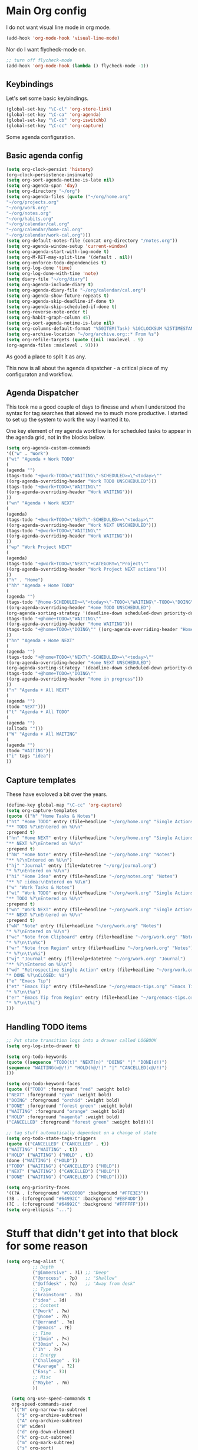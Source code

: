 #+STARTUP: overview
#+PROPERTY: header-args :comments yes :results silent

* Main Org config

I do not want visual line mode in org mode.

#+begin_src emacs-lisp
(add-hook 'org-mode-hook 'visual-line-mode)
#+end_src

Nor do I want flycheck-mode on.

#+begin_src emacs-lisp
;; turn off flycheck-mode
(add-hook 'org-mode-hook (lambda () flycheck-mode -1))
#+end_src

** Keybindings

   Let's set some basic keybindings.


  #+begin_src emacs-lisp
  (global-set-key "\C-cl" 'org-store-link)
  (global-set-key "\C-ca" 'org-agenda)
  (global-set-key "\C-cb" 'org-iswitchb)
  (global-set-key "\C-cc" 'org-capture)
  #+end_src


Some agenda configuration.

** Basic agenda config
  
  #+begin_src emacs-lisp
    (setq org-clock-persist 'history)
    (org-clock-persistence-insinuate)
    (setq org-sort-agenda-notime-is-late nil)
    (setq org-agenda-span 'day)
    (setq org-directory "~/org")
    (setq org-agenda-files (quote ("~/org/home.org"
    "~/org/projects.org"
    "~/org/work.org"
    "~/org/notes.org"
    "~/org/habits.org"
    "~/org/calendar/cal.org"
    "~/org/calendar/home-cal.org"
    "~/org/calendar/work-cal.org")))
    (setq org-default-notes-file (concat org-directory "/notes.org"))
    (setq org-agenda-window-setup 'current-window)
    (setq org-agenda-start-with-log-mode t)
    (setq org-M-RET-may-split-line '(default . nil))
    (setq org-enforce-todo-dependencies t)
    (setq org-log-done 'time)
    (setq org-log-done-with-time 'note)
    (setq diary-file "~/org/diary")
    (setq org-agenda-include-diary t)
    (setq org-agenda-diary-file "~/org/calendar/cal.org")
    (setq org-agenda-show-future-repeats t)
    (setq org-agenda-skip-deadline-if-done t)
    (setq org-agenda-skip-scheduled-if-done t)
    (setq org-reverse-note-order t)
    (setq org-habit-graph-column 45)
    (setq org-sort-agenda-notime-is-late nil)
    (setq org-columns-default-format "%50ITEM(Task) %10CLOCKSUM %25TIMESTAMP_IA")
    (setq org-archive-location "~/org/archive.org::* From %s")
    (setq org-refile-targets (quote ((nil :maxlevel . 9)
    (org-agenda-files :maxlevel . 9))))
#+end_src

As good a place to split it as any.

This now is all about the agenda dispatcher - a critical piece of my configuraton and workflow.

** Agenda Dispatcher

   This took me a good couple of days to finesse and when I understood the syntax for tag searches that alowed me to much more productive. I started to set up the system to work the way I wanted it to.

   One key element of my agenda workflow is for scheduled tasks to appear in the agenda grid, not in the blocks below.

#+begin_src emacs-lisp
  (setq org-agenda-custom-commands
  '(("w" . "Work")
  ("wt" "Agenda + Work TODO"
  (
  (agenda "")
  (tags-todo "+@work-TODO=\"WAITING\"-SCHEDULED>=\"<today>\""
  ((org-agenda-overriding-header "Work TODO UNSCHEDULED")))
  (tags-todo "+@work+TODO=\"WAITING\""
  ((org-agenda-overriding-header "Work WAITING")))
  ))
  ("wn" "Agenda + Work NEXT"
  (
  (agenda)
  (tags-todo "+@work+TODO=\"NEXT\"-SCHEDULED>=\"<today>\""
  ((org-agenda-overriding-header "Work NEXT UNSCHEDULED")))
  (tags-todo "+@work+TODO=\"WAITING\""
  ((org-agenda-overriding-header "Work WAITING")))
  ))
  ("wp" "Work Project NEXT"
  (
  (agenda)
  (tags-todo "+@work+TODO=\"NEXT\"+CATEGORY=\"Project\""
  ((org-agenda-overriding-header "Work Project NEXT actions")))
  ))
  ("h" . "Home")
  ("hh" "Agenda + Home TODO"
  (
  (agenda "")
  (tags-todo "@home-SCHEDULED>=\"<today>\"-TODO=\"WAITING\"-TODO=\"DOING\""
  ((org-agenda-overriding-header "Home TODO UNSCHEDULED")
  (org-agenda-sorting-strategy '(deadline-down scheduled-down priority-down))))
  (tags-todo "+@home+TODO=\"WAITING\""
  ((org-agenda-overriding-header "Home WAITING")))
  (tags-todo "+@home+TODO=\"DOING\"" ((org-agenda-overriding-header "Home in progress")))
  ))
  ("hn" "Agenda + Home NEXT"
  (
  (agenda "")
  (tags-todo "+@home+TODO=\"NEXT\"-SCHEDULED>=\"<today>\""
  ((org-agenda-overriding-header "Home NEXT UNSCHEDULED")
  (org-agenda-sorting-strategy '(deadline-down scheduled-down priority-down))))
  (tags-todo "+@home+TODO=\"DOING\""
  ((org-agenda-overriding-header "Home in progress")))
  ))
  ("n" "Agenda + All NEXT"
  (
  (agenda "")
  (todo "NEXT")))
  ("t" "Agenda + All TODO"
  (
  (agenda "")
  (alltodo "")))
  ("W" "Agenda + All WAITING"
  (
  (agenda "")
  (todo "WAITING")))
  ("i" tags "idea")
  ))
#+end_src

** Capture templates

   These have evoloved a bit over the years.

#+begin_src emacs-lisp
  (define-key global-map "\C-cc" 'org-capture)
  (setq org-capture-templates
  (quote (("h" "Home Tasks & Notes")
  ("ht" "Home TODO" entry (file+headline "~/org/home.org" "Single Actions")
  "** TODO %?\nEntered on %U\n"
  :prepend t)
  ("hn" "Home NEXT" entry (file+headline "~/org/home.org" "Single Actions")
  "** NEXT %?\nEntered on %U\n"
  :prepend t)
  ("hN" "Home Note" entry (file+headline "~/org/home.org" "Notes")
  "** %?\nEntered on %U\n")
  ("hj" "Journal" entry (file+datetree "~/org/journal.org")
  "* %?\nEntered on %U\n")
  ("hi" "Home Idea" entry (file+headline "~/org/notes.org" "Notes")
  "** %? :idea:\nEntered on %U\n")
  ("w" "Work Tasks & Notes")
  ("wt" "Work TODO" entry (file+headline "~/org/work.org" "Single Actions")
  "** TODO %?\nEntered on %U\n"
  :prepend t)
  ("wn" "Work NEXT" entry (file+headline "~/org/work.org" "Single Actions")
  "** NEXT %?\nEntered on %U\n"
  :prepend t)
  ("wN" "Note" entry (file+headline "~/org/work.org" "Notes")
  "* %?\nEntered on %U\n")
  ("wc" "Note from Clipboard" entry (file+headline "~/org/work.org" "Notes")
  "* %?\n\t\n%c")
  ("wr" "Note from Region" entry (file+headline "~/org/work.org" "Notes")
  "* %?\n\t\n%i")
  ("wj" "Journal" entry (file+olp+datetree "~/org/work.org" "Journal")
  "** %?\nEntered on %U\n")
  ("wd" "Retrospective Single Action" entry (file+headline "~/org/work.org" "Single Actions")
  "* DONE %?\nCLOSED: %U")
  ("e" "Emacs Tip")
  ("et" "Emacs Tip" entry (file+headline "~/org/emacs-tips.org" "Emacs Tips")
  "* %?\n\t%a")
  ("er" "Emacs Tip from Region" entry (file+headline "~/org/emacs-tips.org" "Emacs Tips")
  "* %?\n\t%i")
  )))

#+end_src

** Handling TODO items

#+begin_src emacs-lisp
  ;; Put state transition logs into a drawer called LOGBOOK
  (setq org-log-into-drawer t)

  (setq org-todo-keywords
  (quote ((sequence "TODO(t)" "NEXT(n)" "DOING" "|" "DONE(d!)")
  (sequence "WAITING(w@/!)" "HOLD(h@/!)" "|" "CANCELLED(c@/!)")
  )))

  (setq org-todo-keyword-faces
  (quote (("TODO" :foreground "red" :weight bold)
  ("NEXT" :foreground "cyan" :weight bold)
  ("DOING" :foreground "orchid" :weight bold)
  ("DONE" :foreground "forest green" :weight bold)
  ("WAITING" :foreground "orange" :weight bold)
  ("HOLD" :foreground "magenta" :weight bold)
  ("CANCELLED" :foreground "forest green" :weight bold))))

  ;; tag stuff automatically dependent on a change of state
  (setq org-todo-state-tags-triggers
  (quote (("CANCELLED" ("CANCELLED" . t))
  ("WAITING" ("WAITING" . t))
  ("HOLD" ("WAITING") ("HOLD" . t))
  (done ("WAITING") ("HOLD"))
  ("TODO" ("WAITING") ("CANCELLED") ("HOLD"))
  ("NEXT" ("WAITING") ("CANCELLED") ("HOLD"))
  ("DONE" ("WAITING") ("CANCELLED") ("HOLD")))))

  (setq org-priority-faces
  '((?A . (:foreground "#CC0000" :background "#FFE3E3"))
  (?B . (:foreground "#64992C" :background "#EBF4DD"))
  (?C . (:foreground "#64992C" :background "#FFFFFF"))))
  (setq org-ellipsis "...")

#+END_SRC

* Stuff that didn't get into that block for some reason

#+BEGIN_SRC emacs-lisp
  (setq org-tag-alist '(
            ;; Depth
            ("@immersive" . ?i) ;; "Deep"
            ("@process" . ?p)   ;; "Shallow"
            ("@offdesk" . ?o)   ;; "Away from desk"
            ;; Type
            ("brainstorm" . ?b)
            ("idea" . ?d)
            ;; Context
            ("@work" . ?w)
            ("@home" . ?h)
            ("@errand" . ?e)
            ("@emacs" . ?E)
            ;; Time
            ("15min" . ?<)
            ("30min" . ?=)
            ("1h" . ?>)
            ;; Energy
            ("Challenge" . ?1)
            ("Average" . ?2)
            ("Easy" . ?3)
            ;; Misc
            ("Maybe" . ?m)
            ))

    (setq org-use-speed-commands t
    org-speed-commands-user
    '(("N" org-narrow-to-subtree)
      ("$" org-archive-subtree)
      ("A" org-archive-subtree)
      ("W" widen)
      ("d" org-down-element)
      ("k" org-cut-subtree)
      ("m" org-mark-subtree)
      ("s" org-sort)
      ;; ("x" smex-major-mode-commands)
      ("X" org-todo-done)
      ("R" org-done-and-archive)
      ("y" org-todo-yesterday)))

    ;; org agenda should be full screen
    (defun open-agenda ()
      "Open the org-agenda."
      (interactive)
      (let ((agenda "*Org Agenda*"))
  (if (equal (get-buffer agenda) nil)
      (org-agenda-list)
    (unless (equal (buffer-name (current-buffer)) agenda)
      (switch-to-buffer agenda))
    (org-agenda-redo t)
    (beginning-of-buffer))))

    (bind-key "<f5>" 'open-agenda)

#+END_SRC

* Rest of config
  
#+BEGIN_SRC emacs-lisp
  ;;; Code:
  (setq inhibit-startup-message 1)

  (scroll-bar-mode -1)
  (tool-bar-mode -1)
  (tooltip-mode -1)
  (set-fringe-mode 10)

  ;; Put backups in /tmp where they belong
  (setq backup-directory-alist
        `((".*" . ,temporary-file-directory)))
  (setq auto-save-file-name-transforms
        `((".*" ,temporary-file-directory t)))

  ;; recursively copy by default
  (setq dired-recursive-copies 'always)

  ;; y or n instead of yes or no
  (fset 'yes-or-no-p 'y-or-n-p)

  ;; auto revert files
  (global-auto-revert-mode t)

  ;; Display the current time
  (display-time-mode t)

  (setq visible-bell t)

  (set-face-attribute 'default nil :font "Jetbrains Mono" :height 140)
  ;;(set-face-attribute 'default nil :font "UbuntuMono Nerd Font Mono" :height 160)
  (load-theme 'tango-dark)
  ;;(load-theme 'gruvbox-dark-hard t)

  ;; calendar proper Monday start
  (setq calendar-week-start-day 1)
  (setq calendar-date-style (quote european))


  (use-package dired
    :ensure nil
    :bind
    (("C-x C-j" . dired-jump)
     ("C-x j" . dired-jump-other-window))
    :custom
    ;; Always delete and copy recursively
    (dired-recursive-deletes 'always)
    (dired-recursive-copies 'always)
    ;; Auto refresh Dired, but be quiet about it
    (global-auto-revert-non-file-buffers t)
    (auto-revert-verbose nil)
    ;; Quickly copy/move file in Dired
    (dired-dwim-target t)
    ;; Move files to trash when deleting
    (delete-by-moving-to-trash t)
    :config
    ;; Reuse same dired buffer, to prevent numerous buffers while navigating in dired
    (put 'dired-find-alternate-file 'disabled nil)
    :hook
    (dired-mode . (lambda ()
                    (local-set-key (kbd "<mouse-2>") #'dired-find-alternate-file)
                    (local-set-key (kbd "RET") #'dired-find-alternate-file)
                    (local-set-key (kbd "^")
                                   (lambda () (interactive) (find-alternate-file ".."))))))

  ;; dired config
  ;; human readable
  (setq-default dired-listing-switches "-alh")

  ;; auto package update
  (use-package auto-package-update
    :if (not (daemonp))
    :custom
    (auto-package-update-interval 7) ;; in days
    (auto-package-update-prompt-before-update t)
    (auto-package-update-delete-old-versions t)
    (auto-package-update-hide-results t)
    :config
    (auto-package-update-maybe))

  ;; remove certain minor modes from the mode line
  (use-package diminish)

  ;; some core bindings
  ;; Use iBuffer instead of Buffer List
  ;;(global-set-key (kbd "C-x C-b") #'ibuffer)
  ;; Truncate lines
  (global-set-key (kbd "C-x C-l") #'toggle-truncate-lines)
  ;; Adjust font size like web browsers
  (global-set-key (kbd "C-+") #'text-scale-increase)
  (global-set-key (kbd "C--") #'text-scale-decrease)
  ;; Move up/down paragraph
  (global-set-key (kbd "M-n") #'forward-paragraph)
  (global-set-key (kbd "M-p") #'backward-paragraph)

  ;; kill other buffers
  (defun kill-other-buffers ()
     "Kill all other buffers."
     (interactive)
     (mapc 'kill-buffer (delq (current-buffer) (buffer-list))))

  ;; Windmove - use Shift and arrow keys to move in windows
  (when (fboundp 'windmove-default-keybindings)
    (windmove-default-keybindings))

  ;; Winner mode - undo and redo changes in window config
  ;; with C-c left and C-c right
  (use-package winner
    :ensure nil
    :custom
    (winner-boring-buffers
     '("*Completions*"
       "*Compile-Log*"
       "*inferior-lisp*"
       "*Fuzzy Completions*"
       "*Apropos*"
       "*Help*"
       "*cvs*"
       "*Buffer List*"
       "*Ibuffer*"
       "*esh command on file*"))
    :config
    (winner-mode 1))

  ;; Handling tabs (for programming)
  (setq-default tab-width 2)
  (setq-default tab-width 2 indent-tabs-mode nil)
  (setq-default indent-tabs-mode nil)
  (setq js-indent-level 2)
  (setq coffee-tab-width 2)
  (setq python-indent 2)
  (setq css-indent-offset 2)
  (add-hook 'sh-mode-hook
      (lambda ()
        (setq sh-basic-offset 2
        sh-indentation 2)))
  (setq web-mode-markup-indent-offset 2)

  ;; flycheck syntax highlighting
  (use-package flycheck
    :ensure t
    :init (global-flycheck-mode))

  ;; turn off flycheck-mode for org
  (setq flycheck-global-modes '(not org-mode))

  ;; Highlight matching parens
  (show-paren-mode t)

  ;; Stop C-z suspending emacs
  (global-set-key (kbd "C-z") 'nil)

  (use-package ivy
    :diminish
    :init
    (use-package amx :defer t)
    (use-package counsel :diminish :config (counsel-mode 1))
    (use-package swiper :defer t)
    (ivy-mode 1)
    :bind
    (("C-s" . swiper-isearch)
     ("C-x C-f" . counsel-find-file)
     ("C-x C-m" . counsel-M-x)
     ("C-h f" . counsel-describe-function)
     ("C-h v" . counsel-describe-variable)
     ("C-z s" . counsel-rg)
     ("C-x C-r" . counsel-recentf)
     ("C-z b" . counsel-buffer-or-recentf)
     ("C-z C-b" . counsel-ibuffer)
     (:map ivy-minibuffer-map
           ("C-r" . ivy-previous-line-or-history)
           ("M-RET" . ivy-immediate-done))
     (:map counsel-find-file-map
           ("C-~" . counsel-goto-local-home)))
    :custom
    (ivy-use-virtual-buffers t)
    (ivy-height 10)
    (ivy-on-del-error-function nil)
    (ivy-magic-slash-non-match-action 'ivy-magic-slash-non-match-create)
    (ivy-count-format "【%d/%d】")
    (ivy-wrap t)
    :config
    (setq projectile-completion-system 'ivy)
    (defun counsel-goto-local-home ()
        "Go to the $HOME of the local machine."
        (interactive)
        (ivy--cd "~/")))

  ;; Ace Window
  (use-package ace-window
    :bind (("C-x o" . ace-window)
           ("M-2" . ace-window))
    :init
    (setq aw-background t
          aw-keys '(?a ?o ?e ?u ?i ?d ?h ?t ?n ?s)))

  ;; expand-region
  (use-package expand-region
    :bind (("C-@" . er/expand-region)
           ("C-=" . er/expand-region)
           ("M-3" . er/expand-region)))

  ;; browse-kill-ring
  (use-package browse-kill-ring
    :bind ("C-x C-y" . browse-kill-ring)
    :config
    (setq browse-kill-ring-quit-action 'kill-and-delete-window))

  (setq save-interprogram-paste-before-kill t)


  ;; recentf
  (use-package recentf
    :hook (after-init . recentf-mode)
    :custom
    (recentf-auto-cleanup "05:00am")
    (recentf-exclude '((expand-file-name package-user-dir)
                     ".cache"
                     ".cask"
                     ".elfeed"
                     "bookmarks"
                     "cache"
                     "ido.*"
                     "persp-confs"
                     "recentf"
                     "undo-tree-hist"
                     "url"
                     "COMMIT_EDITMSG\\'"))
      (setq recentf-auto-cleanup 'never
          recentf-max-saved-items 50
          recentf-save-file (concat user-emacs-directory ".recentf"))
      (setq recentf-max-menu-items 25)
      (setq recentf-max-saved-items 25)
      (recentf-mode t))

  ;; encoding
  (prefer-coding-system 'utf-8)
  (setq coding-system-for-read 'utf-8)
  (setq coding-system-for-write 'utf-8)

  ;; beacon mode
  (use-package beacon
    :config
    (setq beacon-color "OrangeRed")
    (beacon-mode 1))

  ;; (use-package ivy
  ;;   :bind (("C-s" . swiper)
  ;; 	 :map ivy-minibuffer-map
  ;; 	 ("TAB" . ivy-alt-done)
  ;; 	 ("C-l" . ivy-alt-done)
  ;; 	 ("C-j" . ivy-next-line)
  ;; 	 ("C-k" . ivy-previous-line)
  ;; 	 :map ivy-switch-buffer-map
  ;; 	 ("C-k" . ivy-previous-line)
  ;; 	 ("C-l" . ivy-done)
  ;; 	 ("C-d" . ivy-switch-buffer-kill)
  ;; 	 :map ivy-reverse-i-search-map
  ;; 	 ("C-k" . ivy-previous-line)
  ;; 	 ("C-d" . ivy-reverse-i-search-kill))
  ;;   :config
  ;;   (ivy-mode 1))


  ;; Yasnippet
  (use-package yasnippet
    :diminish yas-minor-mode
    :hook ((prog-mode LaTeX-mode org-mode) . yas-minor-mode)
    :bind
    (:map yas-minor-mode-map ("C-c C-n" . yas-expand-from-trigger-key))
    (:map yas-keymap
          (("TAB" . smarter-yas-expand-next-field)
           ([(tab)] . smarter-yas-expand-next-field)))
    :config
    (use-package yasnippet-snippets)
    (yas-reload-all)
    (defun smarter-yas-expand-next-field ()
      "Try to `yas-expand' then `yas-next-field' at current cursor position."
      (interactive)
      (let ((old-point (point))
            (old-tick (buffer-chars-modified-tick)))
        (yas-expand)
        (when (and (eq old-point (point))
                   (eq old-tick (buffer-chars-modified-tick)))
          (ignore-errors (yas-next-field))))))

  ;; this config works better with yasnippet
  (use-package company
    :diminish company-mode
    :hook ((prog-mode LaTeX-mode latex-mode ess-r-mode ledger-mode) . company-mode)
    :bind
    (:map company-active-map
          ([tab] . smarter-yas-expand-next-field-complete)
          ("TAB" . smarter-yas-expand-next-field-complete))
    :custom
      (company-tooltip-align-annotations t)
    (company-begin-commands '(self-insert-command))
    (company-require-match 'never)
    ;; Don't use company in the following modes
    (company-global-modes '(not shell-mode eaf-mode))
    ;; Trigger completion immediately.
    (company-idle-delay 0.1)
    ;; Number the candidates (use M-1, M-2 etc to select completions).
    (company-show-numbers t)
    :config
    ;; clangd variable not present which was a problem
  ;;  (unless *clangd* (delete 'company-clang company-backends))
  ;;  (global-company-mode 1)
    (setq company-idle-delay 0)
    (setq company-minimum-prefix-length 3)
    (defun smarter-yas-expand-next-field-complete ()
      "Try to `yas-expand' and `yas-next-field' at current cursor position.

  If failed try to complete the common part with `company-complete-common'"
      (interactive)
      (if yas-minor-mode
          (let ((old-point (point))
                (old-tick (buffer-chars-modified-tick)))
            (yas-expand)
            (when (and (eq old-point (point))
                       (eq old-tick (buffer-chars-modified-tick)))
              (ignore-errors (yas-next-field))
              (when (and (eq old-point (point))
                         (eq old-tick (buffer-chars-modified-tick)))
                (company-complete-common))))
        (company-complete-common))))


  ;; Ace Jump
  (use-package ace-jump-mode
    :bind ("C-M-SPC" . ace-jump-mode))

  ;; Lisp programming
  (use-package paredit
    :init
    (add-hook 'clojure-mode-hook #'enable-paredit-mode)
    (add-hook 'cider-repl-mode-hook #'enable-paredit-mode)
    (add-hook 'emacs-lisp-mode-hook #'enable-paredit-mode)
    (add-hook 'eval-expression-minibuffer-setup-hook #'enable-paredit-mode)
    (add-hook 'ielm-mode-hook #'enable-paredit-mode)
    (add-hook 'lisp-mode-hook #'enable-paredit-mode)
    (add-hook 'lisp-interaction-mode-hook #'enable-paredit-mode)
    (add-hook 'scheme-mode-hook #'enable-paredit-mode)
    :config
    (show-paren-mode t)
    :bind (("M-[" . paredit-wrap-square)
           ("M-{" . paredit-wrap-curly))
    :diminish nil)

  (use-package rainbow-delimiters
    :config
    (add-hook 'prog-mode-hook 'rainbow-delimiters-mode))

  ;; EVIL
  ;; (use-package evil
  ;;   :init
  ;;   :config
  ;;   (setq evil-respect-visual-line-mode t)
  ;;   (evil-mode 1))

  ;; ;; which-key - for nice menu
  ;; (use-package which-key
  ;;   :config
  ;;   (which-key-mode)
  ;;   )

  ;; which-key
  (use-package which-key
    :config
    (which-key-mode))



  ;; elfeed
  (use-package elfeed
    :config
    (setq elfeed-feeds
          '(("http://feeds.bbci.co.uk/news/rss.xml?edition=uk" news)
            ("http://feeds.bbci.co.uk/news/technology/rss.xml" tech news)
            ("https://planet.emacslife.com/atom.xml" emacs)
            ("https://irreal.org/blog/?feed=rss2" emacs)
            ("https://karl-voit.at/feeds/lazyblorg-all.atom_1.0.links-only.xml" emacs)
            ("https://dominiccummings.com/rss.xml" blog tech)
            ("https://usesthis.com/feed.atom" tech blog)
            ("https://plaintextproject.online/feed.xml" plaintext productivity)
            ("https://feeds.feedburner.com/StudyHacks" productivity)
            ("http://newsrss.bbc.co.uk/rss/sportonline_uk_edition/rugby_union/rss.xml" rugby)
            ("http://feeds.bbci.co.uk/news/video_and_audio/politics/rss.xml" news)
            ("https://feeds.feedburner.com/arstechnica/open-source" opensource)
            ("https://www.computerweekly.com/rss/IT-security.xml" cyber)
            ("http://tonsky.me/blog/atom.xml" blog)
            ("https://akkshaya.blog/feed" blob)
            ("https://miguelmota.com/index.xml" blog)
            ("https://www.computerweekly.com/rss/IT-security.xml" security)
            ("https://www.fsf.org/static/fsforg/rss/news.xml" opensource)
            ("https://www.reddit.com/r/emacs.rss" emacs)
            ("https://www.reddit.com/r/rugbyunion/.rss" rugby)
            ("http://pragmaticemacs.com/feed/" emacs)
            ("https://200ok.ch/atom.xml" emacs)
            ("http://www.linuxinsider.com/perl/syndication/rssfull.pl" linux)
            ("http://planet.debian.org/rss20.xml" debian linux)
            ("http://feeds2.feedburner.com/Command-line-fu" linux)
            ("https://opensource.org/news.xml" opensource)
            ("https://www.wired.com/feed/rss" news tech)
            ("https://sivers.org/en.atom" blog))))

  ;; get scoring in elfeed
  (use-package elfeed-score
    :ensure t
    :config
    (progn
      (elfeed-score-enable)
      (define-key elfeed-search-mode-map "=" elfeed-score-map)))

  ;; Basic magit
  (use-package magit
    :bind ("C-x g" . magit-status))

  ;; ido

  (ido-mode 1)
  ;; Interactively Do Things (ido)
  (use-package ido
    :config
    (ido-mode t)
    (ido-everywhere t)
    (setq ido-enable-flex-matching t)
    (setq ido-everywhere t)
    (setq ido-file-extensions-order '(".org" ".txt" ".py" ".emacs" ".md" ".xml" ".el" ".ini"))
    (setq ido-enable-flex-matching t))


  ;; ;; helm
  ;; (require 'helm-config)
  ;; (global-set-key (kbd "M-x") #'helm-M-x)
  ;; (global-set-key (kbd "C-x r b") #'helm-filtered-bookmarks)
  ;; (global-set-key (kbd "C-x C-f") #'helm-find-files)
  ;; ;; The default "C-x c" is quite close to "C-x C-c", which quits Emacs.
  ;; ;; Changed to "C-c h". Note: We must set "C-c h" globally, because we
  ;; ;; cannot change `helm-command-prefix-key' once `helm-config' is loaded.
  ;; (global-set-key (kbd "C-c h") 'helm-command-prefix)
  ;; (global-unset-key (kbd "C-x c"))
  ;; (helm-mode 1)

  ;; ledger mode
  (use-package ledger-mode
    :mode ("\\.ledger\\'")
    :config
  ;;  (setq ledger-default-date-format "%d/%m/%Y")
    (setq ledger-reports
          '(("hsbc_current_account" "ledger [[ledger-mode-flags]] --date-format \"%d/%m/%Y\" -f /home/lemon/Documents/Budget/ledger/2021/budget2021.ledger reg Assets\\:HSBC\\:Current")
            ("bal" "%(binary) -f %(ledger-file) bal")
            ("reg" "%(binary) -f %(ledger-file) reg")
            ("payee" "%(binary) -f %(ledger-file) reg @%(payee)")
            ("account" "%(binary) -f %(ledger-file) reg %(account)")))
    (add-hook 'ledger-mode-hook
              (lambda ()
                (setq-local tab-always-indent 'complete)
                (setq-local completion-cycle-threshold t)
                (setq-local ledger-complete-in-steps t)))
    :custom (ledger-clear-whole-transactions t))


  (custom-set-variables
   ;; custom-set-variables was added by Custom.
   ;; If you edit it by hand, you could mess it up, so be careful.
   ;; Your init file should contain only one such instance.
   ;; If there is more than one, they won't work right.
   '(company-show-quick-access t nil nil "Customized with use-package company")
   '(custom-safe-themes
     '("6b5c518d1c250a8ce17463b7e435e9e20faa84f3f7defba8b579d4f5925f60c1" default))
   '(package-selected-packages
     '(elfeed-score yasnippet-snippets yasnippet browse-kill-ring expand-region ace-window amx flycheck ace-jump-mode gruvbox-theme company helm auto-package-update ledger-mode magit elfeed-org which-key use-package rainbow-delimiters paredit evil counsel)))
  (custom-set-faces
   ;; custom-set-faces was added by Custom.
   ;; If you edit it by hand, you could mess it up, so be careful.
   ;; Your init file should contain only one such instance.
   ;; If there is more than one, they won't work right.
   )
#+END_SRC
